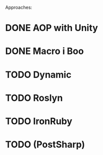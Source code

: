 Approaches:
* DONE AOP with Unity
* DONE Macro i Boo
* TODO Dynamic
* TODO Roslyn 
* TODO IronRuby
* TODO (PostSharp)
